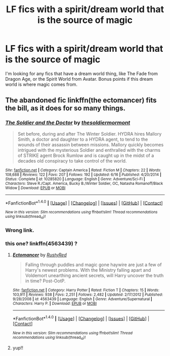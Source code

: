 #+TITLE: LF fics with a spirit/dream world that is the source of magic

* LF fics with a spirit/dream world that is the source of magic
:PROPERTIES:
:Author: BobaFett007
:Score: 6
:DateUnix: 1471448331.0
:DateShort: 2016-Aug-17
:FlairText: Request
:END:
I'm looking for any fics that have a dream world thing, like The Fade from Dragon Age, or the Spirit World from Avatar. Bonus points if this dream world is where magic comes from.


** The abandoned fic linkffn(the ectomancer) fits the bill, as it does for so many things.
:PROPERTIES:
:Author: Seeker0fTruth
:Score: 1
:DateUnix: 1471454772.0
:DateShort: 2016-Aug-17
:END:

*** [[http://www.fanfiction.net/s/10285820/1/][*/The Soldier and the Doctor/*]] by [[https://www.fanfiction.net/u/5232725/thesoldiermormont][/thesoldiermormont/]]

#+begin_quote
  Set before, during and after The Winter Soldier. HYDRA hires Mallory Smith, a doctor and daughter to a HYDRA agent, to tend to the wounds of their assassin between missions. Mallory quickly becomes intrigued with the mysterious Soldier and enthralled with the charms of STRIKE agent Brock Rumlow and is caught up in the midst of a decades old conspiracy to take control of the world.
#+end_quote

^{/Site/: [[http://www.fanfiction.net/][fanfiction.net]] *|* /Category/: Captain America *|* /Rated/: Fiction M *|* /Chapters/: 22 *|* /Words/: 108,688 *|* /Reviews/: 122 *|* /Favs/: 207 *|* /Follows/: 192 *|* /Updated/: 6/16 *|* /Published/: 4/20/2014 *|* /Status/: Complete *|* /id/: 10285820 *|* /Language/: English *|* /Genre/: Adventure/Sci-Fi *|* /Characters/: Steve R./Capt. America, Bucky B./Winter Soldier, OC, Natasha Romanoff/Black Widow *|* /Download/: [[http://www.ff2ebook.com/old/ffn-bot/index.php?id=10285820&source=ff&filetype=epub][EPUB]] or [[http://www.ff2ebook.com/old/ffn-bot/index.php?id=10285820&source=ff&filetype=mobi][MOBI]]}

--------------

*FanfictionBot*^{1.4.0} *|* [[[https://github.com/tusing/reddit-ffn-bot/wiki/Usage][Usage]]] | [[[https://github.com/tusing/reddit-ffn-bot/wiki/Changelog][Changelog]]] | [[[https://github.com/tusing/reddit-ffn-bot/issues/][Issues]]] | [[[https://github.com/tusing/reddit-ffn-bot/][GitHub]]] | [[[https://www.reddit.com/message/compose?to=tusing][Contact]]]

^{/New in this version: Slim recommendations using/ ffnbot!slim! /Thread recommendations using/ linksub(thread_id)!}
:PROPERTIES:
:Author: FanfictionBot
:Score: 1
:DateUnix: 1471454789.0
:DateShort: 2016-Aug-17
:END:


*** Wrong link.
:PROPERTIES:
:Author: KuroDjin
:Score: 1
:DateUnix: 1471455092.0
:DateShort: 2016-Aug-17
:END:


*** this one? linkffn(4563439) ?
:PROPERTIES:
:Author: nickg82
:Score: 1
:DateUnix: 1471455328.0
:DateShort: 2016-Aug-17
:END:

**** [[http://www.fanfiction.net/s/4563439/1/][*/Ectomancer/*]] by [[https://www.fanfiction.net/u/1548491/RustyRed][/RustyRed/]]

#+begin_quote
  Falling through puddles and magic gone haywire are just a few of Harry's newest problems. With the Ministry falling apart and Voldemort unearthing ancient secrets, will Harry uncover the truth in time? Post-OotP.
#+end_quote

^{/Site/: [[http://www.fanfiction.net/][fanfiction.net]] *|* /Category/: Harry Potter *|* /Rated/: Fiction T *|* /Chapters/: 15 *|* /Words/: 103,911 *|* /Reviews/: 938 *|* /Favs/: 2,251 *|* /Follows/: 2,482 *|* /Updated/: 2/17/2012 *|* /Published/: 9/28/2008 *|* /id/: 4563439 *|* /Language/: English *|* /Genre/: Adventure/Supernatural *|* /Characters/: Harry P. *|* /Download/: [[http://www.ff2ebook.com/old/ffn-bot/index.php?id=4563439&source=ff&filetype=epub][EPUB]] or [[http://www.ff2ebook.com/old/ffn-bot/index.php?id=4563439&source=ff&filetype=mobi][MOBI]]}

--------------

*FanfictionBot*^{1.4.0} *|* [[[https://github.com/tusing/reddit-ffn-bot/wiki/Usage][Usage]]] | [[[https://github.com/tusing/reddit-ffn-bot/wiki/Changelog][Changelog]]] | [[[https://github.com/tusing/reddit-ffn-bot/issues/][Issues]]] | [[[https://github.com/tusing/reddit-ffn-bot/][GitHub]]] | [[[https://www.reddit.com/message/compose?to=tusing][Contact]]]

^{/New in this version: Slim recommendations using/ ffnbot!slim! /Thread recommendations using/ linksub(thread_id)!}
:PROPERTIES:
:Author: FanfictionBot
:Score: 1
:DateUnix: 1471455349.0
:DateShort: 2016-Aug-17
:END:


**** yup!!
:PROPERTIES:
:Author: KuroDjin
:Score: 1
:DateUnix: 1471460230.0
:DateShort: 2016-Aug-17
:END:
